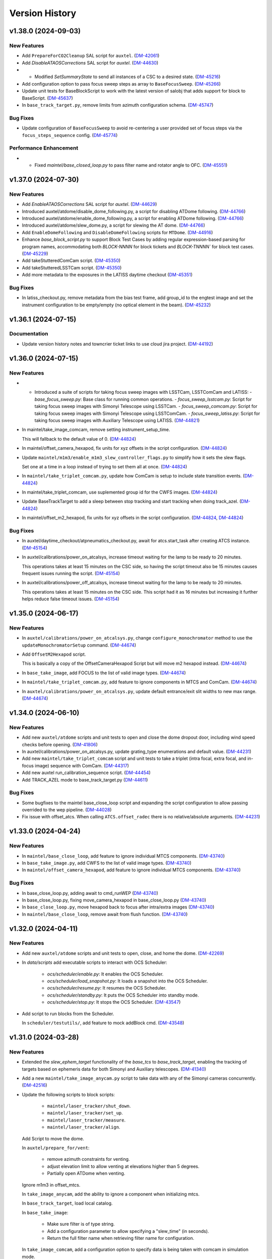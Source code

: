 .. py:currentmodule:: lsst.ts.standardscripts

.. _lsst.ts.standardscripts.version_history:

===============
Version History
===============

.. towncrier release notes start

v1.38.0 (2024-09-03)
====================

New Features
------------

- Add ``PrepareForCO2Cleanup`` SAL script for ``auxtel``. (`DM-42061 <https://rubinobs.atlassian.net/browse/DM-42061>`_)
- Add `DisableATAOSCorrections` SAL script for `auxtel`. (`DM-44630 <https://rubinobs.atlassian.net/browse/DM-44630>`_)
- - Modified `SetSummaryState` to send all instances of a CSC to a desired state. (`DM-45216 <https://rubinobs.atlassian.net/browse/DM-45216>`_)
- Add configuration option to pass focus sweep steps as array to ``BaseFocusSweep``. (`DM-45266 <https://rubinobs.atlassian.net/browse/DM-45266>`_)
- Update unit tests for BaseBlockScript to work with the latest version of salobj that adds support for block to BaseScript. (`DM-45637 <https://rubinobs.atlassian.net/browse/DM-45637>`_)
- In ``base_track_target.py``, remove limits from azimuth configuration schema. (`DM-45747 <https://rubinobs.atlassian.net/browse/DM-45747>`_)


Bug Fixes
---------

- Update configuration of ``BaseFocusSweep`` to avoid re-centering a user provided set of focus steps via the ``focus_steps_sequence`` config. (`DM-45774 <https://rubinobs.atlassian.net/browse/DM-45774>`_)


Performance Enhancement
-----------------------

- * Fixed `maintel/base_closed_loop.py` to pass filter name and rotator angle to OFC. (`DM-45551 <https://rubinobs.atlassian.net/browse/DM-45551>`_)


v1.37.0 (2024-07-30)
====================

New Features
------------

- Add `EnableATAOSCorrections` SAL script for `auxtel`. (`DM-44629 <https://rubinobs.atlassian.net/browse/DM-44629>`_)
- Introduced auxtel/atdome/disable_dome_following.py, a script for disabling ATDome following. (`DM-44766 <https://rubinobs.atlassian.net/browse/DM-44766>`_)
- Introduced auxtel/atdome/enable_dome_following.py, a script for enabling ATDome following. (`DM-44766 <https://rubinobs.atlassian.net/browse/DM-44766>`_)
- Introduced auxtel/atdome/slew_dome.py, a script for slewing the AT dome. (`DM-44766 <https://rubinobs.atlassian.net/browse/DM-44766>`_)
- Add ``EnableDomeFollowing`` and ``DisableDomeFollowing`` scripts for ``MTDome``. (`DM-44916 <https://rubinobs.atlassian.net/browse/DM-44916>`_)
- Enhance `base_block_script.py` to support Block Test Cases by adding regular expression-based parsing for program names, accommodating both `BLOCK-NNNN` for block tickets and `BLOCK-TNNNN`` for block test cases. (`DM-45229 <https://rubinobs.atlassian.net/browse/DM-45229>`_)
- Add takeStutteredComCam script. (`DM-45350 <https://rubinobs.atlassian.net/browse/DM-45350>`_)
- Add takeStutteredLSSTCam script. (`DM-45350 <https://rubinobs.atlassian.net/browse/DM-45350>`_)
- Add more metadata to the exposures in the LATISS daytime checkout (`DM-45351 <https://rubinobs.atlassian.net/browse/DM-45351>`_)


Bug Fixes
---------

- In latiss_checkout.py, remove metadata from the bias test frame, add group_id to the engtest image and set the instrument configuration to be empty/empty (no optical element in the beam). (`DM-45232 <https://rubinobs.atlassian.net/browse/DM-45232>`_)


v1.36.1 (2024-07-15)
====================

Documentation
-------------

- Update version history notes and towncrier ticket links to use cloud jira project. (`DM-44192 <https://rubinobs.atlassian.net/browse/DM-44192>`_)


v1.36.0 (2024-07-15)
====================

New Features
------------

- - Introduced a suite of scripts for taking focus sweep images with LSSTCam, LSSTComCam and LATISS:
    - `base_focus_sweep.py`: Base class for running common operations.
    - `focus_sweep_lsstcam.py`: Script for taking focus sweep images with Simonyi Telescope using LSSTCam.
    - `focus_sweep_comcam.py`: Script for taking focus sweep images with Simonyi Telescope using LSSTComCam.
    - `focus_sweep_latiss.py`: Script for taking focus sweep images with Auxiliary Telescope using LATISS. (`DM-44821 <https://rubinobs.atlassian.net/browse/DM-44821>`_)
- In maintel/take_image_comcam, remove setting instrument_setup_time.

  This will fallback to the default value of 0. (`DM-44824 <https://rubinobs.atlassian.net/browse/DM-44824>`_)
- In maintel/offset_camera_hexapod, fix units for xyz offsets in the script configuration. (`DM-44824 <https://rubinobs.atlassian.net/browse/DM-44824>`_)
- Update ``maintel/m1m3/enable_m1m3_slew_controller_flags.py`` to simplify how it sets the slew flags.

  Set one at a time in a loop instead of trying to set them all at once. (`DM-44824 <https://rubinobs.atlassian.net/browse/DM-44824>`_)
- In ``maintel/take_triplet_comcam.py``, update how ComCam is setup to include state transition events. (`DM-44824 <https://rubinobs.atlassian.net/browse/DM-44824>`_)
- In maintel/take_triplet_comcam, use suplemented group id for the CWFS images. (`DM-44824 <https://rubinobs.atlassian.net/browse/DM-44824>`_)
- Update BaseTrackTarget to add a sleep between stop tracking and start tracking when doing track_azel. (`DM-44824 <https://rubinobs.atlassian.net/browse/DM-44824>`_)
- In maintel/offset_m2_hexapod, fix units for xyz offsets in the script configuration. (`DM-44824 <https://rubinobs.atlassian.net/browse/DM-44824>`_, `DM-44824 <https://rubinobs.atlassian.net/browse/DM-44824>`_)


Bug Fixes
---------

- In auxtel/daytime_checkout/atpneumatics_checkout.py, await for atcs.start_task after creating ATCS instance. (`DM-45154 <https://rubinobs.atlassian.net/browse/DM-45154>`_)
- In auxtel/calibrations/power_on_atcalsys, increase timeout waiting for the lamp to be ready to 20 minutes.

  This operations takes at least 15 minutes on the CSC side, so having the script timeout also be 15 minutes causes frequent issues running the script. (`DM-45154 <https://rubinobs.atlassian.net/browse/DM-45154>`_)
- In auxtel/calibrations/power_off_atcalsys, increase timeout waiting for the lamp to be ready to 20 minutes.

  This operations takes at least 15 minutes on the CSC side. This script had it as 16 minutes but increasing it further helps reduce false timeout issues. (`DM-45154 <https://rubinobs.atlassian.net/browse/DM-45154>`_)


v1.35.0 (2024-06-17)
====================

New Features
------------

- In ``auxtel/calibrations/power_on_atcalsys.py``, change ``configure_monochromator`` method to use the ``updateMonochromatorSetup`` command. (`DM-44674 <https://rubinobs.atlassian.net/browse/DM-44674>`_)
- Add ``OffsetM2Hexapod`` script.

  This is basically a copy of the OffsetCameraHexapod Script but will move m2 hexapod instead. (`DM-44674 <https://rubinobs.atlassian.net/browse/DM-44674>`_)
- In ``base_take_image``, add FOCUS to the list of valid image types. (`DM-44674 <https://rubinobs.atlassian.net/browse/DM-44674>`_)
- In ``maintel/take_triplet_comcam.py``, add feature to ignore components in MTCS and ComCam. (`DM-44674 <https://rubinobs.atlassian.net/browse/DM-44674>`_)
- In ``auxtel/calibrations/power_on_atcalsys.py``, update default entrance/exit slit widths to new max range. (`DM-44674 <https://rubinobs.atlassian.net/browse/DM-44674>`_)


v1.34.0 (2024-06-10)
====================

New Features
------------

- Add new ``auxtel/atdome`` scripts and unit tests to open and close the dome dropout door,
  including wind speed checks before opening. (`DM-41806 <https://rubinobs.atlassian.net/browse/DM-41806>`_)
- In auxtel/calibrations/power_on_atcalsys.py, update grating_type enumerations and default value. (`DM-44231 <https://rubinobs.atlassian.net/browse/DM-44231>`_)
- Add new ``maintel/take_triplet_comcam`` script and unit tests to take a triplet (intra focal, extra focal, and in-focus image) sequence with ComCam. (`DM-44317 <https://rubinobs.atlassian.net/browse/DM-44317>`_)
- Add new auxtel run_calibration_sequence script. (`DM-44454 <https://rubinobs.atlassian.net/browse/DM-44454>`_)
- Add TRACK_AZEL mode to base_track_target.py (`DM-44611 <https://rubinobs.atlassian.net/browse/DM-44611>`_)


Bug Fixes
---------

- Some bugfixes to the maintel base_close_loop script and expanding the script configuration to allow passing overrided to the wep pipeline. (`DM-44028 <https://rubinobs.atlassian.net/browse/DM-44028>`_)
- Fix issue with offset_atcs.
  When calling ``ATCS.offset_radec`` there is no relative/absolute arguments. (`DM-44231 <https://rubinobs.atlassian.net/browse/DM-44231>`_)


v1.33.0 (2024-04-24)
====================

New Features
------------

- In ``maintel/base_close_loop``, add feature to ignore individual MTCS components. (`DM-43740 <https://rubinobs.atlassian.net/browse/DM-43740>`_)
- In ``base_take_image.py``, add CWFS to the list of valid image types. (`DM-43740 <https://rubinobs.atlassian.net/browse/DM-43740>`_)
- In ``maintel/offset_camera_hexapod``, add feature to ignore individual MTCS components. (`DM-43740 <https://rubinobs.atlassian.net/browse/DM-43740>`_)


Bug Fixes
---------

- In base_close_loop.py, adding await to cmd_runWEP (`DM-43740 <https://rubinobs.atlassian.net/browse/DM-43740>`_)
- In base_close_loop.py, fixing move_camera_hexapod in base_close_loop.py (`DM-43740 <https://rubinobs.atlassian.net/browse/DM-43740>`_)
- In ``base_close_loop.py``, move hexapod back to focus after intra/extra images (`DM-43740 <https://rubinobs.atlassian.net/browse/DM-43740>`_)
- In ``maintel/base_close_loop``, remove await from flush function. (`DM-43740 <https://rubinobs.atlassian.net/browse/DM-43740>`_)


v1.32.0 (2024-04-11)
====================

New Features
------------

- Add new ``auxtel/atdome`` scripts and unit tests to open, close, and home the dome. (`DM-42269 <https://rubinobs.atlassian.net/browse/DM-42269>`_)
- In `data/scripts` add executable scripts to interact with OCS Scheduler:

   - `ocs/scheduler/enable.py`: It enables the OCS Scheduler.
   - `ocs/scheduler/load_snapshot.py`: It loads a snapshot into the OCS Scheduler.
   - `ocs/scheduler/resume.py`: It resumes the OCS Scheduler.
   - `ocs/scheduler/standby.py`: It puts the OCS Scheduler into standby mode.
   - `ocs/scheduler/stop.py`: It stops the OCS Scheduler. (`DM-43547 <https://rubinobs.atlassian.net/browse/DM-43547>`_)
- Add script to run blocks from the Scheduler. 

  In ``scheduler/testutils/``, add feature to mock addBlock cmd. (`DM-43548 <https://rubinobs.atlassian.net/browse/DM-43548>`_)


v1.31.0 (2024-03-28)
====================

New Features
------------

- Extended the `slew_ephem_target` functionality of the `base_tcs` to `base_track_target`, enabling the tracking of targets based on ephemeris data for both Simonyi and Auxiliary telescopes. (`DM-41340 <https://rubinobs.atlassian.net/browse/DM-41340>`_)
- Add a new ``maintel/take_image_anycam.py`` script to take data with any of the Simonyi cameras concurrently. (`DM-42516 <https://rubinobs.atlassian.net/browse/DM-42516>`_)
- Update the following scripts to block scripts:

    - ``maintel/laser_tracker/shut_down``.

    - ``maintel/laser_tracker/set_up``.

    - ``maintel/laser_tracker/measure``.

    - ``maintel/laser_tracker/align``.

  Add Script to move the dome.

  In ``auxtel/prepare_for/vent``:

    - remove azimuth constraints for venting.

    - adjust elevation limit to allow venting at elevations higher than 5 degrees.

    - Partially open ATDome when venting.

  Ignore m1m3 in offset_mtcs.

  In ``take_image_anycam``, add the ability to ignore a component when initializing mtcs.

  In ``base_track_target``, load local catalog.

  In ``base_take_image``:

    - Make sure filter is of type string.
    - Add a configuration parameter to allow specifying a "slew_time" (in seconds).
    - Return the full filter name when retrieving filter name for configuration.

  In ``take_image_comcam``, add a configuration option to specify data is being taken with comcam in simulation mode.

  Add new ``maintel/mtdome/crawl_az.py`` script to move the MTDome is a particular direction. (`DM-43038 <https://rubinobs.atlassian.net/browse/DM-43038>`_)
  - In ``base_take_image.py``, add new section to populate additional optional nextVisit metadata as part of config. 
  - In ``maintel/take_image_comcam.py`` and ``maintel/take_image_lsstcam``, add hooks for nextVisit metadata. 
  - In ``auxtel/take_image_latiss.py``, add hooks for nextVisit metadata. (`DM-43298 <https://rubinobs.atlassian.net/browse/DM-43298>`_)


Bug Fixes
---------

- In ``point_azel``, fix error configuring TCS.

  In ``take_image_anycam``, fix call to ``take_imgtype``. (`DM-43038 <https://rubinobs.atlassian.net/browse/DM-43038>`_)


Performance Enhancement
-----------------------

- In ``maintel/take_image_anycam.py``, a ``nimages`` parameter has been added to facilitate capturing multiple images with a single exposure time.
  This eliminates the necessity of entering ``exp_times`` as a list when multiple images with identical exposure times are required.
  Furthermore, this enhancement aligns with the standard behavior of other image capture scripts. (`DM-43030 <https://rubinobs.atlassian.net/browse/DM-43030>`_)


v1.30.0 (2024-02-13)
====================

New Features
------------

- Add new `mute_alarms` SAL Script. (`DM-41610 <https://rubinobs.atlassian.net/browse/DM-41610>`_)
- Introduce SAL scripts to enable/disable M2 closed-loop. (`DM-41611 <https://rubinobs.atlassian.net/browse/DM-41611>`_)
- Introduce SAL scripts to enable/disable hexapods compensation mode of the Simonyi Survey Telescope:
  - ``enable_hexapods_compensation``: enable hexapods compensation mode.
  - ``disable_hexapods_compensation``: disable hexapods compensation mode. (`DM-41799 <https://rubinobs.atlassian.net/browse/DM-41799>`_)
- Introduce a SAL Script to set the m1m3 slew controller flags. (`DM-42403 <https://rubinobs.atlassian.net/browse/DM-42403>`_)
- Update ``maintel/home_both_axes`` to add a configuration option to ignore the m1m3.

  Update ``auxtel/prepare_for/vent`` to not partially open the dome. (`DM-42690 <https://rubinobs.atlassian.net/browse/DM-42690>`_)


Bug Fixes
---------

- `run_m2_actuator_bump_test` call updated to use `actuator` instead of `actuator_id` (`DM-42105 <https://rubinobs.atlassian.net/browse/DM-42105>`_)
- Increase `timeout_std`` to 130s for `laser_tracker/measure.py` script (`DM-42339 <https://rubinobs.atlassian.net/browse/DM-42339>`_)


Other Changes and Additions
---------------------------

- Update all m1m3 scripts to only setup their instance of the ``MTCS`` class during the configuration stage.

  This also removes the ``add_remotes`` parameter from their initialization.
  Instantiation of the class is now done in the ``configure`` method.

  Update ``tests/test_maintel_lasertracker_align.py`` unit tests to remove use of the ``add_remotes`` parameter and to create a dry test instance of ``MTCS`` during the initialization phase.

  In ``maintel/laser_tracker/align.py``, update script to only create instance of ``MTCS`` and the ``RemoteGroup`` for the laser tracker in the configuration stage.
  This also removes the need for the ``add_remotes`` parameter.

  Update ``tests/test_maintel_disable_hexapod_compensation_mode.py`` to ignore order of calls in the assertion.

  Update ``tests/test_auxtel_atpneumatics_checkout.py`` unit tests to remove use of the ``add_remotes`` parameter and to create a dry test instance of ``ATCS`` during the initialization phase.

  Update ``tests/test_maintel_home_both_axes.py`` unit tests to remove use of the ``add_remotes`` parameter and to create a dry test instance of ``MTCS`` during the initialization phase.

  In ``python/lsst/ts/standardscripts/maintel/home_both_axes.py``, update script to only create instance of ``MTCS`` in the configuration stage.
  This also removes the need for the ``add_remotes`` parameter.

  In ``auxtel/daytime_checkout/atpneumatics_checkout.py``, update Script to only create instance of ``ATCS`` during the configuration stage.
  This also removes the need of the ``add_remotes`` parameter in the initialization.

  Update unit tests for m1m3 scripts.
  This basically removes the add_remotes parameter when instantiating the Scripts class and creates an instance of ``MTCS`` configured with ``DryRun`` for testing.

  Update all m1m3 scripts to only setup their instance of the ``MTCS`` class during the configuration stage.
  This also removes the ``add_remotes`` parameter from their initialization.
  Instantiation of the class is now done in the ``configure`` method. (`DM-42517 <https://rubinobs.atlassian.net/browse/DM-42517>`_)


v1.29.0 (2023-12-14)
====================

New Features
------------

- Add new maintel/laser_tracker/measure.py script, unit test, and executable. (`DM-42122 <https://rubinobs.atlassian.net/browse/DM-42122>`_)


Bug Fixes
---------

- In ``maintel/m1m3/check_actuators``, add a timer task that will be set to wait for ``time_one_bump`` 
  when a bump test fails.

  In ``base_point_azel``, call ``configure_tcs`` in the ``configure`` method. (`DM-41870 <https://rubinobs.atlassian.net/browse/DM-41870>`_)


v1.28.0 (2023-11-29)
====================

New Features
------------

- Introduce the ``maintel/m2/check_actuators.py`` script.
  This new addition allows users to run M2 bump tests. (`DM-40554 <https://rubinobs.atlassian.net/browse/DM-40554>`_)
- Introduce the ``pause_queue.py`` script. This new addition allows users to sent an indefinte pause command to the script queue. (`DM-41094 <https://rubinobs.atlassian.net/browse/DM-41094>`_)
- Extended the `slew_to_planet` functionality of the `base_tcs` to `base_track_target`, enabling the tracking of planets of the Solar system for both Simonyi and Auxiliary telescopes. (`DM-41338 <https://rubinobs.atlassian.net/browse/DM-41338>`_)
- In ``latiss_take_sequence``, add optional config parameters for ra, dec, and rot_sky for script queue metadata. (`DM-41538 <https://rubinobs.atlassian.net/browse/DM-41538>`_)


Bug Fixes
---------

- In ``prepare_for/onsky``, make sure the start_task is awaited.

  In ``maintel/laser_tracker/align.py``, fix scalar units.

  In ``maintel/mtrotator/move_rotator``, fix call to ``mtcs.move_rotator``. (`DM-41538 <https://rubinobs.atlassian.net/browse/DM-41538>`_)


v1.27.0 (2023-11-02)
====================

New Features
------------

- Update ``maintel/track_target_and_take_image_gencam_.py`` to allow taking images with multiple cameras. (`DM-38338 <https://rubinobs.atlassian.net/browse/DM-38338>`_)
- Add new maintel/take_image_lsstcam.py script, test and executable. (`DM-40208 <https://rubinobs.atlassian.net/browse/DM-40208>`_)
- Add new base_close_loop.py script, and executable. 
  This script allows to run the closed loop, that is, taking images, processing them, and apply ts_ofc corrections.

  Add new maintel/close_loop_comcam.py script, unit test, and executable.

  Add new maintel/close_loop_lsstcam.py script, unit test, and executable. (`DM-40213 <https://rubinobs.atlassian.net/browse/DM-40213>`_)
- Add new maintel/apply_dof.py script, unit test, and executable. (`DM-40219 <https://rubinobs.atlassian.net/browse/DM-40219>`_)
- In ``auxtel/prepare_for/onsky``, allow users to ignore components from ``LATISS`` as well. (`DM-40580 <https://rubinobs.atlassian.net/browse/DM-40580>`_)
- Introduced the following scripts to position the respective telescope based on (az, el, rot_tel) coordinates:

  - `maintel/point_azel.py`: tailored for the Main Telescope.
  - `auxtel/point_azel.py`: designed for the Auxiliary Telescope.

  The specialized methods were built upon the generic module `base_point_azel.py`. (`DM-40700 <https://rubinobs.atlassian.net/browse/DM-40700>`_)
- * Add new ``maintel/mtrotator/move_rotator.py`` SAL Script. (`DM-41081 <https://rubinobs.atlassian.net/browse/DM-41081>`_)
- Introduce the ``sleep.py`` script. This new addition allows users to sent a sleep command to the script queue for a desired duration. (`DM-41082 <https://rubinobs.atlassian.net/browse/DM-41082>`_)
- Add new maintel/stop_rotator.py script, executable, and unit test. (`DM-41083 <https://rubinobs.atlassian.net/browse/DM-41083>`_)


Other Changes and Additions
---------------------------

- Update several unit tests to be compatible with the kafka version of salobj.
  This should be a backward compatible change and should work with both DDS and kafka versions of salobj.

  In ``base_script_test_case.py``, add compatibility with the kafka version of salobj.

  In ``auxtel/prepare_for/onsky.py``, postpone creating ``ATMCS`` and ``LATISS`` classes to the configure method.
  This is more inline with the most recent guidelines for script development and improve reliability for the kafka version of salobj.

  Update ``.gitignore`` to ignore files from ruff and clang-format.

  In ``tests/test_system_wide_shutdown.py``, make test resilient to changing order of the component index.

  In ``system_wide_shutdown``:

      - Update to get list of components from ts-xml and to limit the number of components it checks at a single time.

      - Treat non-index component the same way indexed components are treated, e.g. wait for at least ``min_heartbeat`` heartbeat events before deming it alive. (`DM-40580 <https://rubinobs.atlassian.net/browse/DM-40580>`_)


v1.26.0 (2023-10-06)
====================

New Features
------------

- Add new maintel/offset_camera_hexapod.py script, unit test, and executable. (`DM-40852 <https://rubinobs.atlassian.net/browse/DM-40852>`_)


Documentation
-------------

- Integrate towncrier for release notes and change log management (`DM-40534 <https://rubinobs.atlassian.net/browse/DM-40534>`_)


Other Changes and Additions
---------------------------

- Update the `lsst.ts.criopy`` imports in `m1m3/check_actuators.py`` to ensure compatibility with the latest criopy version. 
  The `ts.criopy.M1M3FATable` table is now living in the `ts.xml.tables.m1m3` module. (`DM-40534 <https://rubinobs.atlassian.net/browse/DM-40534>`_)
- In ``auxtel/calibrations/power_off_atcalsys``, remove temporary work-around to missing ACK from faulty shutter limit switch. (`DM-40852 <https://rubinobs.atlassian.net/browse/DM-40852>`_)


v1.25.5
=======

* In ``auxtel/calibrations/power_off_atcalsys``, add temporary work-around to missing ACK from faulty shutter limit switch.
* In ``auxtel/daytime_checkout/slew_and_take_image_checkout``, add ``stop_tracking`` after ``point_azel``.

v1.25.4
=======

* In ``maintel/m1m3``, fix typo in import warning.


v1.25.3
=======

* In ``maintel/m1m3``, fix lsst.ts.xml imports for DetailedStates.


v1.25.2
=======

* In ``auxtel/calibrations/power_on_atcalsys.py``, add boolean config to use ATMonochromator, update unit test, and edit log message outputs.


v1.25.1
=======

* In ``auxtel/daytime_checkout/latiss_checkout.py`` script and unit test, add check to linear stage position.

v1.25.0
=======

* Add new ``auxtel/calibrations/power_off_atcalsys.py`` script, unit test and executable to turn off the ATCalSys white light.
* Add new ``auxtel/calibrations/power_on_atcalsys.py`` script, unit test and executable to turn on and set up the ATCalSys (ATWhiteLight and ATMonochromator) to take flats.

v1.24.2
=======

Update ``check_actuators.py`` to give the ability to ignore actuators in a bump test.

v1.24.1
=======

* In ``maintel/laser_tracker/align.py``:

  * Skip alignment if tolerances are zero.
  * Get last ``offsetPublished`` if new event is not available.
  * Fix enum values.
  * Skip error if laserTracker status is not available.

* In ``system_wide_shutdown.py``, add more logging information.
* Update ``tests/test_maintel_home_both_axes.py`` to check that force balance was disabled before homing.
* In ``maintel/home_both_axes.py``, update execution to switch off force balance before homing.

* Update Jenkinsfile to add ts_cRIOpy as an extra package.
* In ``maintel/m1m3/check_actuators.py``, update to use latest version of ts_cRIOpy package.

v1.24.0
=======

* Patch ``base_block_script.py`` to add ``test_case`` attribute.
* Add new ``maintel/m1m3/enable_m1m3_balance_system.py`` and ``maintel/m1m3/disable_m1m3_balance_system.py`` sal scripts and associated files.

v1.23.1
=======

* ``Jenkinsfile``: use the new shared library.
* In ``base_block_script.py``, update address of the camera image server at the summit.
* In ``pyproject.toml``, stop using pytest-black and pytest-flake8 plugins for unit tests.
* In ``base_track_target.py``, add ``slew_timeout`` configuration parameter.
* In ``maintel/move_p2p.py``:

  * Stop motion if script fails or is stopped.
  * Add ``move_timeout`` configuration parameter to allow users to control how long the move command can take, for long slews with reduced speed.

* In ``maintel/home_both_axes.py``, call start instead of set.

v1.23.0
=======

* In ``base_block_script.py``, expand ``BaseBlockScript`` functionality to support generating JIRA test case artifacts from scripts.

* Update ``MoveP2P`` script to add test step annotations.

* In ``utils.py``, add ``get_s3_bucket`` to generate a ``salobj.AsyncS3Bucket`` based on the running environment.

v1.22.0
=======

* Update the ``maintel/m1m3/check_actuators.py`` script with improved logging and detailed state assertions.

* Add new ``maintel/home_both_axes.py`` script to home both MTMount axes.

* Add new ``base_block_script.py``, which defines a base class for developing scripts to be executed as part of observing blocks.

* Convert ``base_track_target.py`` and all ``maintel/m1m3`` scripts to block scripts.

* In ``base_track_target.py``:

  * Add a new ``configure_tcs`` method that, by default, awaits for the ``tcs.start_task``.
  * Add support for configuring with sexagesimal strings coordinates.

* In ``maintel/track_target``, overwrites the new ``configure_tcs`` method from the base class to postpone creation of the ``tcs`` class until configuration stage.
  This will allow the script to startup and become alive more quickly, and will also prevent spending time loading ``MTCS`` for scripts that are misconfigured.

* In ``utils.py``:

  * Fix typo in ``format_as_list`` docstring.
  * Add new ``format_grid`` utility method.

* Add new ``MoveP2P`` maintel script.

v1.21.0
=======

* Add new ``maintel/m1m3/check_actuators.py`` script to run the actuators bump test.
* Add new ``maintel/m1m3/lower_m1m3.py`` sal script and associated files.
* Add new ``auxtel/offset_ataos.py`` script to offset the ATAOS.
* Add new ``maintel/m1m3/check_hardpoint.py`` script to check hardpoints.
* Add missing comment line in all script files.
* In ``auxtel/offset_ataos.py``, fix bug in call to resetOffset and change handling for reset all configuration.
* Update unit test for ``auxtel/offset_ataos.py``
* In ``auxtel/daytime_checkout/atpneumatics_checkout.py``, update detailed description.

v1.20.1
=======

* In ``prepare_for/vent``, fix passing ``partially_open_dome``.
* Update ``auxtel/latiss_take_sequence.py`` to configure synchronization between ``ATCS`` and ``LATISS``.
* Update ts-pre-commit configuration.
* In ``base_offset_tcs.py``:
  * Add new option to execute ``offset_pa``.
  * Add checkpoints for each action.

v1.20.0
=======

* Add new ``base_offset_tcs.py`` script to offset generic tcs class.
* Add new ``auxtel/offset_atcs.py`` script to offset the ATCS.
* Add new ``maintel/offset_,tcs.py`` script to offset the MTCS.

* Add new ``auxtel/latiss_take_sequence.py`` script, unit tests, and executables.
* Add new ``maintel/m1m3/raise_m1m3.py`` to raise MainTel M1M3 mirror.
* Add new ``laser_tracker/set_up.py`` script to set up and turn on the laser tracker.
* Add new ``laser_tracker/shut_down.py`` script to switch off the laser tracker.
* Add new ``laser_tracker/align.py`` script to align mtcs with laser tracker.
* Add new ``maintel/prepare_for/align.py`` script to prepare for align mtcs with laser tracker.

v1.19.2
=======

* In ``auxtel/daytime_checkout/slew_and_take_image_checkout.py``:
  * add check that M3 is in position for observations with LATISS
  * update unit test ``tests/test_auxtel_slew_and_take_image_checkout.py``

v1.19.1
=======

* In ``auxtel/daytime_checkout/atpneumatics_checkout.py``:
  * add slew to park position to ensure telescope is in safe range for ATAOS operation.
  * add sleep to allow mirror to arrive at commanded pressure before logging value.
  * add check that M1 arrives at pressure commanded by ATAOS after enable/disable.
  * update unit test ``tests/test_auxtel_atpneumatics_checkout.py``

v1.19.0
=======

* Update pre-commit to use black 23, isort 5.12 and check-yaml 4.4.

v1.18.0
=======

* Add new ``system_wide_shutdown`` script to help shutdown the entire system.
* In ``auxtel/daytime_checkout/`` update script metadata.duration values.

v1.17.0
=======

* In ``maintel/track_target_and_take_image_gencam.py``:

  * Update ``get_schema`` method to stop deleting ``band_filter`` from the required configuration attributes.

    Previously we thought it would be ok to remove this attribute from the configuration since the generic cameras, which this script is designed to work with, don't necessarily have a filter wheel or instrument configuration.
    But this oversight doesn't take into account the fact that this Script is designed to work with the Scheduler and, for this type of Script, we can not remove any of the basic set of required parameters.
    Adding new parameters is ok though.

    If calling this script from the script queue one can simply pass in an empty string for ``band_filter``.
    But, keep in mind this one in particular is designed to work with the Scheduler.

  * Update ``track_target_and_setup_instrument`` to pass in ``az_wrap_strategy`` to slew_icrs.

  * Implement new ``tcs`` abstract property introduced in ``BaseTrackTargetAndTakeImage``.

* In ``maintel/track_target_and_take_image_comcam.py``:

  * Update ``track_target_and_setup_instrument`` and ``_handle_slew_and_change_filter`` to pass in ``az_wrap_strategy``.

  * Implement new ``tcs`` abstract property introduced in ``BaseTrackTargetAndTakeImage``.

* In ``auxtel/track_target_and_take_image.py``, update ``track_target_and_setup_instrument`` to pass ``az_wrap_strategy`` to ``atcs.slew_icrs``.

* In ``base_track_target_and_take_image.py``:

  * Add ``az_wrap_strategy`` to the script configuration.

    This allows users to specify the azimuth wrap strategy the TCS should use when slewing to a target.
    The parameter is exposed as an enumeration with all the available options.
    Users select an option by adding one of the available strings.
    When configuring the Script, the ``configure`` method will convert the string into the appropriate enumeration, calling in the ``tcs`` property to return the ``WrapStrategy`` enumeration.

  * Update ``set_metadata`` to use ``get_estimated_time_on_target`` as the script estimated duration and also to fill up all the relevant metadata information.

    This update will make sure the ``nextVisit`` event published by this script has all the relevant information needed by prompt processing.

  * Add new method ``get_estimated_time_on_target`` that returns the estimated time on target, based on the script configuration.

    Having this method allows the Script to uniformly estimate its duration in different execution stages.

  * Add new ``tcs`` abstract property to ``BaseTrackTargetAndTakeImage``, which should return the instance of the tcs class on the script.

  This change goes in the direction of supporting higher level abstraction that require calling the TCS class from within the base class.

* In ``base_track_target``, add support for azimuth wrap strategy and differential tracking.

  * Include configuration parameters to allow users to specify values for azimuth wrap strategy and differential tracking.

  * Pass those values to ``slew_icrs`` and ``slew_object`` when running the script.

v1.16.1
=======

* Fix conda recipe by adding astroplan dependency and not running pytest.

v1.16.0
=======

* Add daytime_checkout SAL scripts, executables, and tests
* Move all "prepare_for" scripts to a submodule in auxtel.
* Add new ``prepare_for/vent.py``.
* Update pre-commit configuration.
* Run ``isort`` in the entire package.

v1.15.5
=======

* Update maintel/setup_mtcs.py
  * Now put the mount and the rotator into disabled state so they can share telemetry.
  * Do the homing of the mount

v1.15.4
=======

* Add maintel/track_target_and_take_image_comcam.py with new ``TrackTargetAndTakeImageGenCam``.
* Add unit tests for ``TrackTargetAndTakeImageGenCam``

v1.15.3
=======

* `BaseScriptTestCase` fix a potential unbound local variable error in ``check_executable``.
  This is only triggered if the process cannot be created or $PATH cannot be set, so it obscures some other problem.

v1.15.2
=======

* Update unit tests to be compatible with ts_salobj 7.2, while remaining backwards compatible.
* Remove unused dependencies, including ts_atdome, ts_atdometrajectory and ts_atmcssimulator.
* Modernize the CI Jenkinsfile.
* In ``auxtel/track_target_and_take_image.py``:
  * Use snaps instead of isolated observations when visit is standard.
  * Add a new configuration parameter "filter_suffix" to allow appending strings to the filter name.

v1.15.1
=======

* In python/lsst/ts/standardscripts/auxtel/track_target_and_take_image.py, implement new abstract method ``check_feasibility``.

* In python/lsst/ts/standardscripts/base_track_target_and_take_image.py, add new ``assert_feasibility`` abstract method to ``BaseTrackTargetAndTakeImage``, that is called before running to verify that the system is in a feasible state to execute the script.

* In python/lsst/ts/standardscripts/maintel/track_target_and_take_image_comcam.py, implement new abstract method ``assert_feasibility``.

v1.15.0
=======

* In ``BaseTrackTargetAndTakeImage``, add configuration parameter to allow specifying a camera playlist and, if specified, load it before running the script.

* In ``base_track_target_and_take_image``, improve checkpoints messages.

* In maintel/track_target_and_take_image_comcam.py implement ``load_playlist``.

* In auxtel/track_target_and_take_image, implement ``load_playlist`` method.

v1.14.3
=======

* In ``maintel/SetupMTCS``

  * fix bug that caused ``mtcs.raise_m1m3`` to start but not to complete.
  * fix ``mtcs.enable_compensation_mode`` argument.

v1.14.2
=======

* Create new script maintel/setup_mtcs.py with its associated class and unit tests.

v1.14.1
=======

* Update eups table to account for renaming of ts_ATMCSSimulator -> ts_atmcssimulator.
* Update conda recipe to improve handling python versions.

v1.14.0
=======

* Update build files to use pyproject.toml
* Update location of scripts directory
* Move scripts to python/.../data/scripts

v1.13.0
=======

* In ``BaseTrackTarget``:

  * Update schema to have a ``slew_icr`` session and a ``find_target`` session.
    The first works the same way the previous ra/dec parameters worked, the second will find a target around the specified az/el coordinate to track.

* In ``AuxTel/PrepareForOnsky`` add configuration to allow users to ignore certain CSCs.
* Add unit tests for ``prepare_for_onsky`` script.


v1.12.1
=======

* Wait for SalInfo instances to start before writing messages:

    * Call ``super().start()`` first in overrides of start methods.
    * test_auxtel_stop.py: await self.controller.start_task before writing.

* Remove ``cls`` argument from abstract static methods.
* doc/conf.py: make linters happier.
* git ignore .hypothesis.
* Use pre-commit to run flake8 and maintain black formatting.
* update build files to use ``pyproject.toml``.

v1.12.0
=======

* Add ``BaseTakeStuttered`` script to take stuttered images.
* In ``BaseTakeImage``, add option to take acquisition images.
* Add ``TakeStutteredLatiss`` script to take stuttered images with LATISS.
* In ``GetStdFlatDataset``, pass ``group_id`` to ``take_bias``, ``take_flats`` and ``take_darks`` to group data together.
* Update ``GetStdFlatDataset`` unit test to reduce script test time by reducing the exposure time for darks and using a smaller sequence of flat-fields.

v1.11.0
=======

* In ``auxtel/track_target_and_take_image`` implement taking data with n>1.
* Fix ``tests/test_auxtel_detector_characterization_std_flat_dataset.py`` to take into account snaps.
* In ``auxtel/track_target_and_take_image`` script, implement a rotator flipping routine.
  First it will try to slew the telescope with the provided rotation angle, if that doesn't work, flip 180 degrees and try again.
* Add unit tests for the load snapshot scheduler scripts.
* Add unit tests for the stop scheduler scripts.
* Add unit tests for the resume scheduler scripts.
* Add unit tests for the standby scheduler scripts.
* Add unit tests for the enable scheduler scripts.
* Add executables for the main telescope scheduler operational scripts.
* Add executables for the auxiliary telescope scheduler operational scripts.
* Add scheduler operations scripts for the Main Telescope.
* Add scheduler operations scripts for the Auxiliary Telescope.
* Add test utilities for the scheduler operational scripts.
* Add scheduler submodule with base scripts for operating the Scheduler.
  These are generic implementations that can be used for both the AT and MT schedulers.
* Update setup.cfg to specify async_mode for pytest.

v1.10.1
=======

* Make auxtel/prepare_for_onsky.py script not gather ATCS config and just assert enabled.

v1.10.0
=======

* Change archiver references to oods ones due to image creation process change (DMTN-143).

v1.9.0
------

* Update for ts_salobj v7, which is required.
  This also requires ts_xml 11.

v1.8.0
------

* In `BaseTrackTargetAndTakeImage` allow filter to be a list or a single string.
* In `auxtel.TrackTargetAndTakeImage`, allow grating to be a list or a string, implement handling of list of grating/filters.
* Update unit tests for `auxtel.TrackTargetAndTakeImage` to account for handling lists of filters/grating.
* In `auxtel.TrackTargetAndTakeImage` add prefix for filter name.
* Update to use ts_utils

v1.7.0
------

* Implement new reason/program image feature on auxtel and comcam scripts.

v1.6.9
------

* Remove AuxTel integration test scripts (some of which were broken).
  Integration tests now use Jupyter notebooks.
* Remove unnecessary `__test__ = False` statements.
  These are only useful for classes whose names begin with "Test".
* Modernize the unit tests to use bare assert.
* Clean up the package documentation.

v1.6.8
------

* Add new BaseTrackTargetAndTakeImage script, that implements a simple script to track a target and take images.
* Update auxtel/track_target_and_take_image script to use the new BaseTrackTargetAndTakeImage.
* Adds maintel/track_target_and_take_image_comcam script to do a simple track target and take image with the Main Telescope and ComCam.

v1.6.7
------

* Add track target and take image script for auxtel.
* Add stop tracking scrit for auxtel.

v1.6.6
------

* Update prepare for onsky Script to check that LATISS components are enabled before executing.
* Fix import statement in `prepare_for_onsky`

v1.6.5
------

* Update `BaseTakeImage`:

  * Add instrument setup time to duration estimation.
  * Only setup instrument configuration in the first image.
  * Update unit tests.

v1.6.4
------

* Use unittest instead of the deprecated asynctest package.

v1.6.3
------

* Add offline scripts for auxtel.
* Add offline scripts for maintel.
* Update ``tests/SConscript`` to make scons work when building with the licensed version of OpenSplice.

v1.6.2
------

* Reformat code using black 20.
* Enabled pytest-black.
* Pin version of ts-conda-build to 0.3 in conda recipe.
* Update documentation format.
